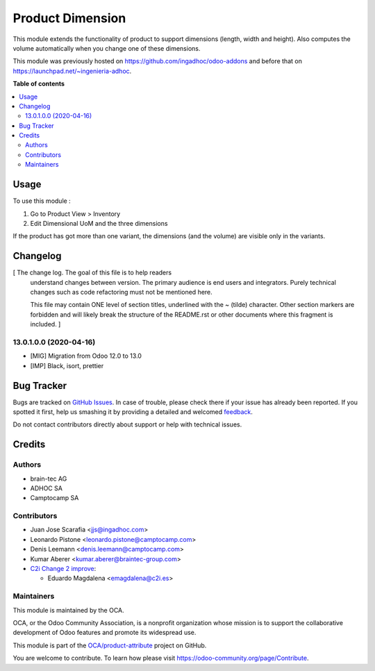 =================
Product Dimension
=================

.. !!!!!!!!!!!!!!!!!!!!!!!!!!!!!!!!!!!!!!!!!!!!!!!!!!!!
   !! This file is generated by oca-gen-addon-readme !!
   !! changes will be overwritten.                   !!
   !!!!!!!!!!!!!!!!!!!!!!!!!!!!!!!!!!!!!!!!!!!!!!!!!!!!

.. |badge1| image:: https://img.shields.io/badge/maturity-Beta-yellow.png
    :target: https://odoo-community.org/page/development-status
    :alt: Beta
.. |badge2| image:: https://img.shields.io/badge/licence-AGPL--3-blue.png
    :target: http://www.gnu.org/licenses/agpl-3.0-standalone.html
    :alt: License: AGPL-3
.. |badge3| image:: https://img.shields.io/badge/github-OCA%2Fproduct--attribute-lightgray.png?logo=github
    :target: https://github.com/OCA/product-attribute/tree/14.0/product_dimension
    :alt: OCA/product-attribute
.. |badge4| image:: https://img.shields.io/badge/weblate-Translate%20me-F47D42.png
    :target: https://translation.odoo-community.org/projects/product-attribute-14-0/product-attribute-14-0-product_dimension
    :alt: Translate me on Weblate
.. |badge5| image:: https://img.shields.io/badge/runbot-Try%20me-875A7B.png
    :target: https://runbot.odoo-community.org/runbot/135/14.0
    :alt: Try me on Runbot

|badge1| |badge2| |badge3| |badge4| |badge5| 

This module extends the functionality of product to support dimensions (length, width and height).
Also computes the volume automatically when you change one of these dimensions.

This module was previously hosted on https://github.com/ingadhoc/odoo-addons
and before that on https://launchpad.net/~ingenieria-adhoc.

**Table of contents**

.. contents::
   :local:

Usage
=====

To use this module :

#. Go to Product View > Inventory
#. Edit Dimensional UoM and the three dimensions

If the product has got more than one variant, the dimensions (and the volume) are visible only in the variants.

Changelog
=========

[ The change log. The goal of this file is to help readers
  understand changes between version. The primary audience is
  end users and integrators. Purely technical changes such as
  code refactoring must not be mentioned here.

  This file may contain ONE level of section titles, underlined
  with the ~ (tilde) character. Other section markers are
  forbidden and will likely break the structure of the README.rst
  or other documents where this fragment is included. ]

13.0.1.0.0 (2020-04-16)
~~~~~~~~~~~~~~~~~~~~~~~

* [MIG] Migration from Odoo 12.0 to 13.0
* [IMP] Black, isort, prettier

Bug Tracker
===========

Bugs are tracked on `GitHub Issues <https://github.com/OCA/product-attribute/issues>`_.
In case of trouble, please check there if your issue has already been reported.
If you spotted it first, help us smashing it by providing a detailed and welcomed
`feedback <https://github.com/OCA/product-attribute/issues/new?body=module:%20product_dimension%0Aversion:%2014.0%0A%0A**Steps%20to%20reproduce**%0A-%20...%0A%0A**Current%20behavior**%0A%0A**Expected%20behavior**>`_.

Do not contact contributors directly about support or help with technical issues.

Credits
=======

Authors
~~~~~~~

* brain-tec AG
* ADHOC SA
* Camptocamp SA

Contributors
~~~~~~~~~~~~

* Juan Jose Scarafia <jjs@ingadhoc.com>
* Leonardo Pistone <leonardo.pistone@camptocamp.com>
* Denis Leemann <denis.leemann@camptocamp.com>
* Kumar Aberer <kumar.aberer@braintec-group.com>
* `C2i Change 2 improve <https://www.c2i.es>`_:

  * Eduardo Magdalena <emagdalena@c2i.es>

Maintainers
~~~~~~~~~~~

This module is maintained by the OCA.

.. image:: https://odoo-community.org/logo.png
   :alt: Odoo Community Association
   :target: https://odoo-community.org

OCA, or the Odoo Community Association, is a nonprofit organization whose
mission is to support the collaborative development of Odoo features and
promote its widespread use.

This module is part of the `OCA/product-attribute <https://github.com/OCA/product-attribute/tree/14.0/product_dimension>`_ project on GitHub.

You are welcome to contribute. To learn how please visit https://odoo-community.org/page/Contribute.
